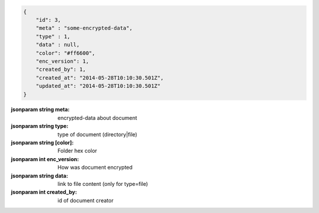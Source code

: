 .. code-block:: json

    {
        "id": 3,
        "meta" : "some-encrypted-data",
        "type" : 1,
        "data" : null,
        "color": "#ff6600",
        "enc_version": 1,
        "created_by": 1,
        "created_at": "2014-05-28T10:10:30.501Z",
        "updated_at": "2014-05-28T10:10:30.501Z"
    }

:jsonparam string meta: encrypted-data about document
:jsonparam string type: type of document (directory|file)
:jsonparam string [color]: Folder hex color
:jsonparam int enc_version: How was document encrypted
:jsonparam string data: link to file content (only for type=file)
:jsonparam int created_by: id of document creator